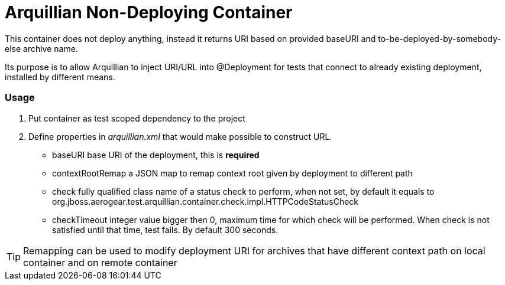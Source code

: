 = Arquillian Non-Deploying Container 

This container does not deploy anything, instead it returns URI based on provided +baseURI+ and to-be-deployed-by-somebody-else archive name.

Its purpose is to allow Arquillian to inject URI/URL into @Deployment for tests that connect to already existing deployment, installed by different means.

=== Usage

1. Put container as +test+ scoped dependency to the project

2. Define properties in _arquillian.xml_ that would make possible to construct URL.
    
    * +baseURI+ base URI of the deployment, this is *required* 
    * +contextRootRemap+ a JSON map to remap context root given by deployment to different path
    * +check+ fully qualified class name of a status check to perform, when not set, by default it equals to +org.jboss.aerogear.test.arquillian.container.check.impl.HTTPCodeStatusCheck+
    * +checkTimeout+ integer value bigger then 0, maximum time for which check will be performed. When check is not satisfied until that time, test fails. By default 300 seconds.

TIP: Remapping can be used to modify deployment URI for archives that have different context path on local container and on remote container
